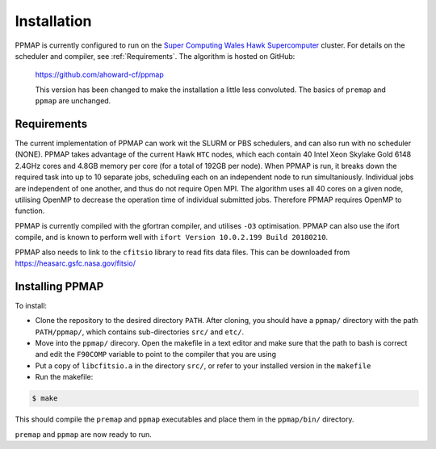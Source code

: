 
#####################
Installation
#####################

PPMAP is currently configured to run on the `Super Computing Wales Hawk Supercomputer <https://portal.supercomputing.wales/index.php/about-hawk/>`_ cluster. For details on the scheduler and compiler, see :ref:`Requirements`. The algorithm is hosted on GitHub:

 `https://github.com/ahoward-cf/ppmap <https://github.com/ahoward-cf/ppmap>`_

 This version has been changed to make the installation a little less
 convoluted. The basics of ``premap`` and ``ppmap`` are unchanged. 
 
=============
Requirements
=============

The current implementation of PPMAP can work wit the SLURM or PBS schedulers, and can also run with no scheduler (NONE). PPMAP takes advantage of the current Hawk ``HTC`` nodes, which each contain 40
Intel Xeon Skylake Gold 6148 2.4GHz cores and 4.8GB memory per core (for a total of 192GB per node). When PPMAP is run, it breaks down the required task into up to 10 separate jobs, scheduling each on
an independent node to run simultaniously. Individual jobs are independent of one another, and thus do not require Open MPI. The algorithm uses all 40 cores on a given node, utilising OpenMP to
decrease the operation time of individual submitted jobs. Therefore PPMAP requires OpenMP to function.

PPMAP is currently compiled with the gfortran compiler, and utilises
``-O3`` optimisation. PPMAP can also use the ifort compile, and is
known to perform well with ``ifort Version 10.0.2.199 Build
20180210``.

PPMAP also needs to link to the ``cfitsio`` library to read fits data files. This can be downloaded from `https://heasarc.gsfc.nasa.gov/fitsio/ <https://heasarc.gsfc.nasa.gov/fitsio/>`_

============================
Installing PPMAP 
============================

To install:

* Clone the repository to the desired directory ``PATH``. After cloning, you should have a ``ppmap/`` directory with the path ``PATH/ppmap/``, which contains sub-directories ``src/`` and ``etc/``.

* Move into the ``ppmap/`` direcory. Open the makefile in a text editor and make sure that the path to bash is correct and edit the ``F90COMP`` variable to point to the compiler that you are using
  
* Put a copy of ``libcfitsio.a`` in the directory ``src/``, or refer to your installed version in the ``makefile``  

* Run the makefile:

.. code-block:: console

		$ make
    
This should compile the ``premap`` and ``ppmap`` executables and place
them in the ``ppmap/bin/`` directory.

``premap`` and ``ppmap`` are now  ready to run.

